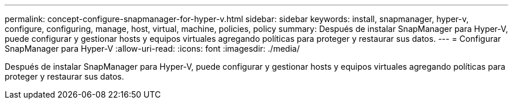 ---
permalink: concept-configure-snapmanager-for-hyper-v.html 
sidebar: sidebar 
keywords: install, snapmanager, hyper-v, configure, configuring, manage, host, virtual, machine, policies, policy 
summary: Después de instalar SnapManager para Hyper-V, puede configurar y gestionar hosts y equipos virtuales agregando políticas para proteger y restaurar sus datos. 
---
= Configurar SnapManager para Hyper-V
:allow-uri-read: 
:icons: font
:imagesdir: ./media/


[role="lead"]
Después de instalar SnapManager para Hyper-V, puede configurar y gestionar hosts y equipos virtuales agregando políticas para proteger y restaurar sus datos.
